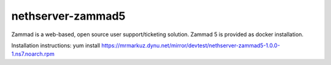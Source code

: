 ==================
nethserver-zammad5
==================

Zammad is a web-based, open source user support/ticketing solution.
Zammad 5 is provided as docker installation.

Installation instructions:
yum install https://mrmarkuz.dynu.net/mirror/devtest/nethserver-zammad5-1.0.0-1.ns7.noarch.rpm

